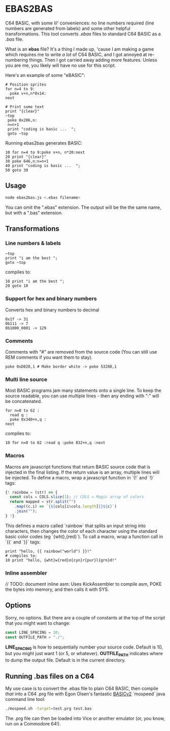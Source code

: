 * EBAS2BAS
C64 BASIC, with some lil' conveniences: no line numbers required (line numbers are generated from labels) and some other helpful transformations. This tool converts /.ebas/ files to standard C64 BASIC as a /.bas/ file.

What is an *ebas* file? It's a thing I made up, 'cause I am making a game which requires me to write /a lot/ of C64 BASIC, and I got annoyed at re-numbering things. Then I got carried away adding more features. Unless you are me, you likely will have no use for this script.

[[https://user-images.githubusercontent.com/129330/136657907-99987639-f516-42a7-b2aa-4905a4704705.gif]]

Here's an example of some "eBASIC":

#+BEGIN_SRC basic
  # Position sprites
  for n=4 to 9:
    poke v+n,n*0x14:
  next

  # Print some text
  print "{clear}"
  ~top
   poke 0x286,n:
   n=n+1
   print "coding is basic ...  ";
   goto ~top
#+END_SRC

Running ebas2bas generates BASIC:
#+BEGIN_SRC basic
  10 for n=4 to 9:poke v+n, n*20:next
  20 print "{clear}"
  30 poke 646,n:n=n+1
  40 print "coding is basic ...  ";
  50 goto 30
#+END_SRC

** Usage

#+BEGIN_SRC bash
node ebas2bas.js <.ebas filename>
#+END_SRC

You can omit the ".ebas" extension. The output will be the the same name, but with a ".bas" extension.

** Transformations

*** Line numbers & labels
#+BEGIN_SRC basic
   ~top
   print "i am the best ";
   goto ~top
#+END_SRC

 compiles to:

#+BEGIN_SRC basic
   10 print "i am the best ";
   20 goto 10
#+END_SRC

*** Support for hex and binary numbers

 Converts hex and binary numbers to decimal

#+BEGIN_SRC
   0x1f -> 31
   0b111 -> 7
   0b1000_0001 -> 129
#+END_SRC

*** Comments

Comments with "#" are removed from the source code (You can still use REM comments if you want them to stay).

#+BEGIN_SRC
   poke 0xD020,1 # Make border white -> poke 53280,1
#+END_SRC

*** Multi line source

Most BASIC programs jam many statements onto a single line. To keep the source readable, you can use multiple lines - then any ending with ":" will be concatenated.

#+BEGIN_SRC basic
   for n=0 to 62 :
     read q :
     poke 0x340+n,q :
   next
#+END_SRC

 compiles to:

#+BEGIN_SRC basic
   10 for n=0 to 62 :read q :poke 832+n,q :next
#+END_SRC

*** Macros
Macros are javascript functions that return BASIC source code that is injected in the final listing. If the return value is an array, multiple lines will be injected. To define a macro, wrap a javascript function in `{!` and `!}` tags:
#+BEGIN_SRC js
{! rainbow = (str) => {
  const cols = COLS.slice(1); // COLS = Magic array of colors
  return mapped = str.split("")
    .map((c,i) => `{${cols[i%cols.length]}}${c}`)
    .join("");
} !}
#+END_SRC
This defines a macro called `rainbow` that splits an input string into characters, then changes the color of each character using the standard basic color codes (eg `{wht},{red}`). To call a macro, wrap a function call in `{{` and `}}` tags:
#+BEGIN_SRC basic
print "hello, {{ rainbow("world") }}!"
# compiles to:
10 print "hello, {wht}w{red}o{cyn}r{pur}l{grn}d!"
#+END_SRC
*** Inline assembler
// TODO: document inline asm: Uses KickAssembler to compile asm, POKE the bytes into memory, and then calls it with SYS.

** Options
Sorry, no options. But there are a couple of constants at the top of the script that you might want to change:

#+BEGIN_SRC js
const LINE_SPACING = 10;
const OUTFILE_PATH = "./";
#+END_SRC

*LINE_SPACING* is how to sequentially number your source code. Default is 10, but you might just want 1 (or 5, or whatever).
*OUTFILE_PATH* indicates where to dump the output file. Default is in the current directory.

** Running .bas files on a C64
My use case is to convert the .ebas file to plain C64 BASIC, then compile /that/ into a C64 .prg file with Egon Olsen's fantastic [[https://github.com/EgonOlsen71/basicv2][BASICv2]] `mospeed` java command line tool:

#+BEGIN_SRC bash
./mospeed.sh -target=test.prg test.bas
#+END_SRC

The .prg file can then be loaded into Vice or another emulator (or, you know, run on a Commodore 64!).
